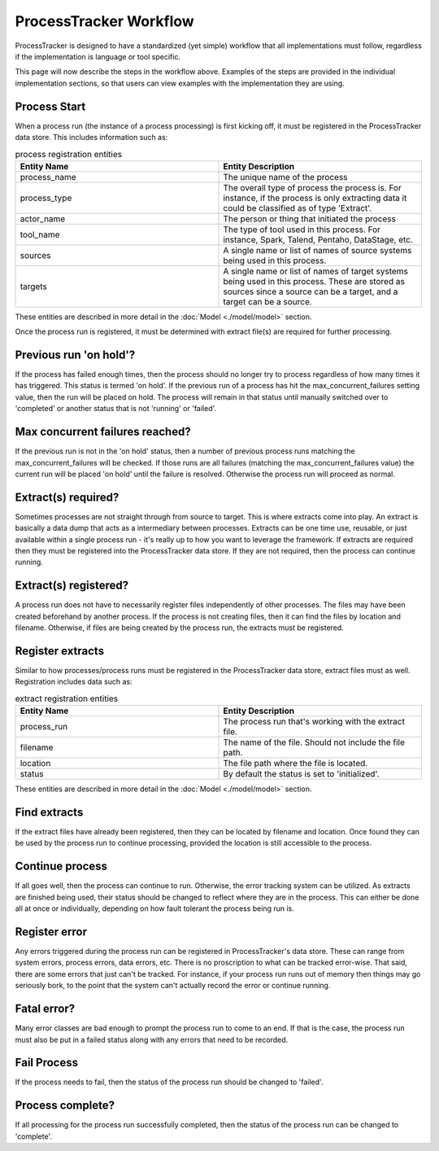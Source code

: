 ProcessTracker Workflow
#######################

ProcessTracker is designed to have a standardized (yet simple) workflow that all implementations must follow, regardless
if the implementation is language or tool specific.

.. image:: ./images/process_tracking_workflow.jpg
   :alt: Diagram showing workflow as described below

This page will now describe the steps in the workflow above.  Examples of the steps are provided in the individual
implementation sections, so that users can view examples with the implementation they are using.

Process Start
=============
When a process run (the instance of a process processing) is first kicking off, it must be registered in the
ProcessTracker data store.  This includes information such as:

.. list-table:: process registration entities
   :widths: 25 25
   :header-rows: 1

   * - Entity Name
     - Entity Description
   * - process_name
     - The unique name of the process
   * - process_type
     - The overall type of process the process is.  For instance, if the process is only extracting data it could be
       classified as of type 'Extract'.
   * - actor_name
     - The person or thing that initiated the process
   * - tool_name
     - The type of tool used in this process.  For instance, Spark, Talend, Pentaho, DataStage, etc.
   * - sources
     - A single name or list of names of source systems being used in this process.
   * - targets
     - A single name or list of names of target systems being used in this process.  These are stored as sources since
       a source can be a target, and a target can be a source.

These entities are described in more detail in the :doc:`Model <./model/model>` section.

Once the process run is registered, it must be determined with extract file(s) are required for further processing.

Previous run 'on hold'?
=======================

If the process has failed enough times, then the process should no longer try to process regardless of how many times
it has triggered.  This status is termed 'on hold'.  If the previous run of a process has hit the max_concurrent_failures
setting value, then the run will be placed on hold.  The process will remain in that status until manually switched over
to 'completed' or another status that is not 'running' or 'failed'.

Max concurrent failures reached?
================================

If the previous run is not in the 'on hold' status, then a number of previous process runs matching the
max_concurrent_failures will be checked.  If those runs are all failures (matching the max_concurrent_failures value)
the current run will be placed 'on hold' until the failure is resolved.  Otherwise the process run will proceed as normal.

Extract(s) required?
====================

Sometimes processes are not straight through from source to target.  This is where extracts come into play.  An extract
is basically a data dump that acts as a intermediary between processes.  Extracts can be one time use, reusable, or just
available within a single process run - it's really up to how you want to leverage the framework.  If extracts are
required then they must be registered into the ProcessTracker data store.  If they are not required, then the process
can continue running.

Extract(s) registered?
======================

A process run does not have to necessarily register files independently of other processes.  The files may have been
created beforehand by another process.  If the process is not creating files, then it can find the files by location
and filename.  Otherwise, if files are being created by the process run, the extracts must be registered.

Register extracts
=================

Similar to how processes/process runs must be registered in the ProcessTracker data store, extract files must as well.
Registration includes data such as:

.. list-table:: extract registration entities
   :widths: 25 25
   :header-rows: 1

   * - Entity Name
     - Entity Description
   * - process_run
     - The process run that's working with the extract file.
   * - filename
     - The name of the file.  Should not include the file path.
   * - location
     - The file path where the file is located.
   * - status
     - By default the status is set to 'initialized'.


These entities are described in more detail in the :doc:`Model <./model/model>` section.


Find extracts
=============

If the extract files have already been registered, then they can be located by filename and location.  Once found they
can be used by the process run to continue processing, provided the location is still accessible to the process.

Continue process
================

If all goes well, then the process can continue to run.  Otherwise, the error tracking system can be utilized. As
extracts are finished being used, their status should be changed to reflect where they are in the process.  This can
either be done all at once or individually, depending on how fault tolerant the process being run is.

Register error
==============

Any errors triggered during the process run can be registered in ProcessTracker's data store.  These can range from
system errors, process errors, data errors, etc.  There is no proscription to what can be tracked error-wise.  That said,
there are some errors that just can't be tracked.  For instance, if your process run runs out of memory then things may
go seriously bork, to the point that the system can't actually record the error or continue running.

Fatal error?
============

Many error classes are bad enough to prompt the process run to come to an end.  If that is the case, the process run
must also be put in a failed status along with any errors that need to be recorded.

Fail Process
============

If the process needs to fail, then the status of the process run should be changed to 'failed'.

Process complete?
=================

If all processing for the process run successfully completed, then the status of the process run can be changed to
'complete'.
